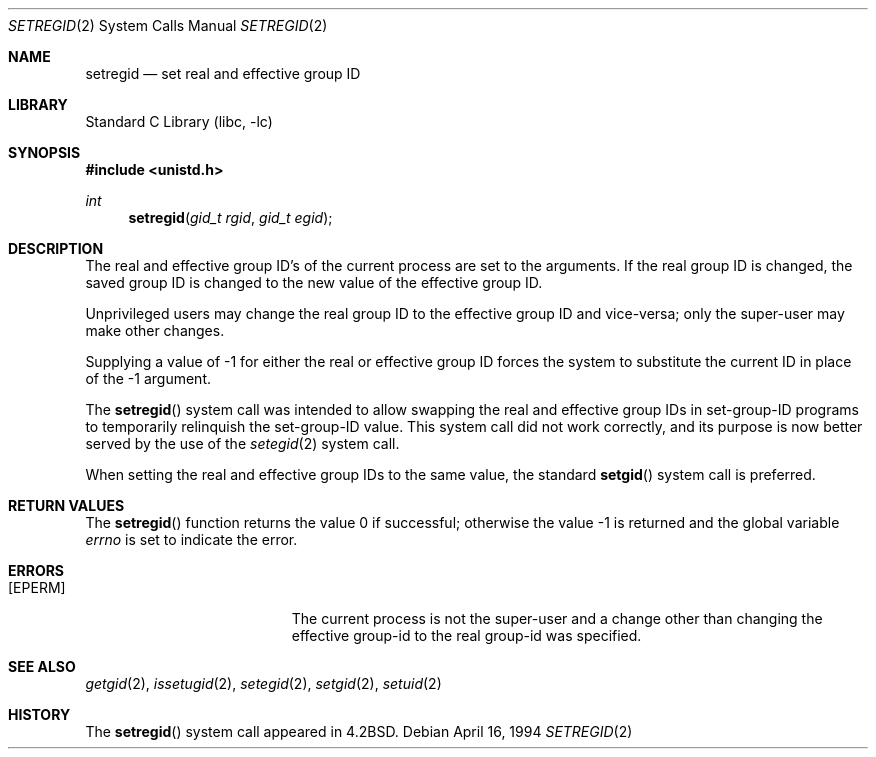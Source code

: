 .\" Copyright (c) 1980, 1991, 1993, 1994
.\"	The Regents of the University of California.  All rights reserved.
.\"
.\" Redistribution and use in source and binary forms, with or without
.\" modification, are permitted provided that the following conditions
.\" are met:
.\" 1. Redistributions of source code must retain the above copyright
.\"    notice, this list of conditions and the following disclaimer.
.\" 2. Redistributions in binary form must reproduce the above copyright
.\"    notice, this list of conditions and the following disclaimer in the
.\"    documentation and/or other materials provided with the distribution.
.\" 3. Neither the name of the University nor the names of its contributors
.\"    may be used to endorse or promote products derived from this software
.\"    without specific prior written permission.
.\"
.\" THIS SOFTWARE IS PROVIDED BY THE REGENTS AND CONTRIBUTORS ``AS IS'' AND
.\" ANY EXPRESS OR IMPLIED WARRANTIES, INCLUDING, BUT NOT LIMITED TO, THE
.\" IMPLIED WARRANTIES OF MERCHANTABILITY AND FITNESS FOR A PARTICULAR PURPOSE
.\" ARE DISCLAIMED.  IN NO EVENT SHALL THE REGENTS OR CONTRIBUTORS BE LIABLE
.\" FOR ANY DIRECT, INDIRECT, INCIDENTAL, SPECIAL, EXEMPLARY, OR CONSEQUENTIAL
.\" DAMAGES (INCLUDING, BUT NOT LIMITED TO, PROCUREMENT OF SUBSTITUTE GOODS
.\" OR SERVICES; LOSS OF USE, DATA, OR PROFITS; OR BUSINESS INTERRUPTION)
.\" HOWEVER CAUSED AND ON ANY THEORY OF LIABILITY, WHETHER IN CONTRACT, STRICT
.\" LIABILITY, OR TORT (INCLUDING NEGLIGENCE OR OTHERWISE) ARISING IN ANY WAY
.\" OUT OF THE USE OF THIS SOFTWARE, EVEN IF ADVISED OF THE POSSIBILITY OF
.\" SUCH DAMAGE.
.\"
.\"     @(#)setregid.2	8.2 (Berkeley) 4/16/94
.\"
.Dd April 16, 1994
.Dt SETREGID 2
.Os
.Sh NAME
.Nm setregid
.Nd set real and effective group ID
.Sh LIBRARY
.Lb libc
.Sh SYNOPSIS
.In unistd.h
.Ft int
.Fn setregid "gid_t rgid" "gid_t egid"
.Sh DESCRIPTION
The real and effective group ID's of the current process
are set to the arguments.
If the real group ID is changed, the saved group ID is changed to the
new value of the effective group ID.
.Pp
Unprivileged users may change the real group
ID to the effective group ID and vice-versa; only the super-user may
make other changes.
.Pp
Supplying a value of -1 for either the real or effective
group ID forces the system to substitute the current
ID in place of the -1 argument.
.Pp
The
.Fn setregid
system call was intended to allow swapping
the real and effective group IDs
in set-group-ID programs to temporarily relinquish the set-group-ID value.
This system call did not work correctly,
and its purpose is now better served by the use of the
.Xr setegid 2
system call.
.Pp
When setting the real and effective group IDs to the same value,
the standard
.Fn setgid
system call is preferred.
.Sh RETURN VALUES
.Rv -std setregid
.Sh ERRORS
.Bl -tag -width Er
.It Bq Er EPERM
The current process is not the super-user and a change
other than changing the effective group-id to the real group-id
was specified.
.El
.Sh SEE ALSO
.Xr getgid 2 ,
.Xr issetugid 2 ,
.Xr setegid 2 ,
.Xr setgid 2 ,
.Xr setuid 2
.Sh HISTORY
The
.Fn setregid
system call appeared in
.Bx 4.2 .
